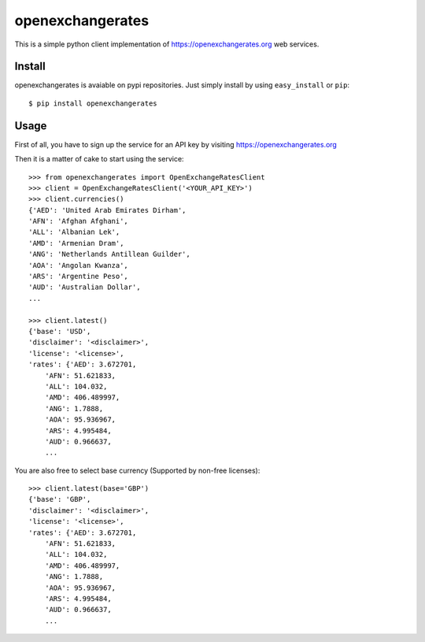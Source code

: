 =================
openexchangerates
=================

This is a simple python client implementation of https://openexchangerates.org
web services.

Install
-------

openexchangerates is avaiable on pypi repositories. Just simply install
by using ``easy_install`` or ``pip``::

    $ pip install openexchangerates

Usage
-----

First of all, you have to sign up the service for an API key by visiting
https://openexchangerates.org

Then it is a matter of cake to start using the service::

    >>> from openexchangerates import OpenExchangeRatesClient
    >>> client = OpenExchangeRatesClient('<YOUR_API_KEY>')
    >>> client.currencies()
    {'AED': 'United Arab Emirates Dirham',
    'AFN': 'Afghan Afghani',
    'ALL': 'Albanian Lek',
    'AMD': 'Armenian Dram',
    'ANG': 'Netherlands Antillean Guilder',
    'AOA': 'Angolan Kwanza',
    'ARS': 'Argentine Peso',
    'AUD': 'Australian Dollar',
    ...

    >>> client.latest()
    {'base': 'USD',
    'disclaimer': '<disclaimer>',
    'license': '<license>',
    'rates': {'AED': 3.672701,
        'AFN': 51.621833,
        'ALL': 104.032,
        'AMD': 406.489997,
        'ANG': 1.7888,
        'AOA': 95.936967,
        'ARS': 4.995484,
        'AUD': 0.966637,
        ...

You are also free to select base currency (Supported by non-free licenses)::

    >>> client.latest(base='GBP')
    {'base': 'GBP',
    'disclaimer': '<disclaimer>',
    'license': '<license>',
    'rates': {'AED': 3.672701,
        'AFN': 51.621833,
        'ALL': 104.032,
        'AMD': 406.489997,
        'ANG': 1.7888,
        'AOA': 95.936967,
        'ARS': 4.995484,
        'AUD': 0.966637,
        ...
